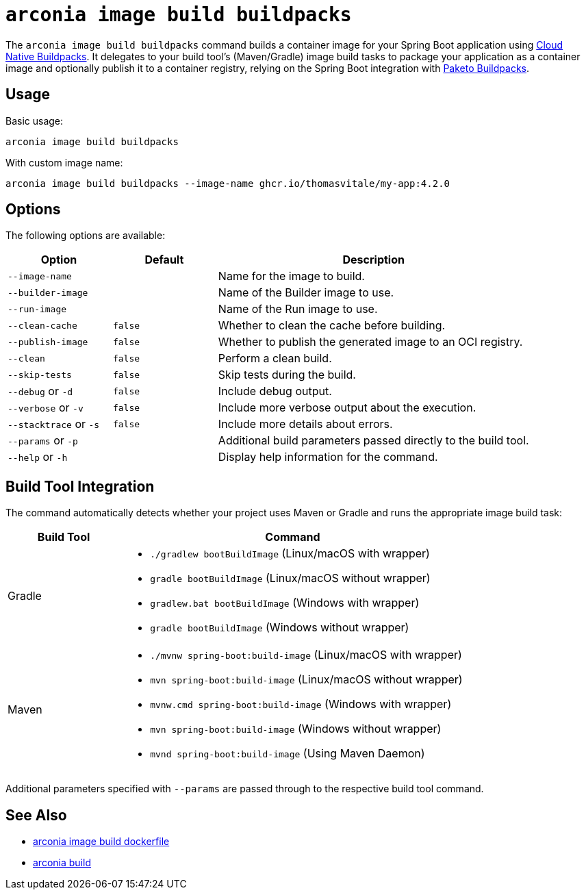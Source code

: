 = `arconia image build buildpacks`

The `arconia image build buildpacks` command builds a container image for your Spring Boot application using https://buildpacks.io/[Cloud Native Buildpacks]. It delegates to your build tool's (Maven/Gradle) image build tasks to package your application as a container image and optionally publish it to a container registry, relying on the Spring Boot integration with https://paketo.io[Paketo Buildpacks].

== Usage

Basic usage:

[source,shell]
----
arconia image build buildpacks
----

With custom image name:

[source,shell]
----
arconia image build buildpacks --image-name ghcr.io/thomasvitale/my-app:4.2.0
----

== Options

The following options are available:

[cols="1,1,3"]
|===
|Option |Default |Description

|`--image-name`
|
|Name for the image to build.

|`--builder-image`
|
|Name of the Builder image to use.

|`--run-image`
|
|Name of the Run image to use.

|`--clean-cache`
|`false`
|Whether to clean the cache before building.

|`--publish-image`
|`false`
|Whether to publish the generated image to an OCI registry.

|`--clean`
|`false`
|Perform a clean build.

|`--skip-tests`
|`false`
|Skip tests during the build.

|`--debug` or `-d`
|`false`
|Include debug output.

|`--verbose` or `-v`
|`false`
|Include more verbose output about the execution.

|`--stacktrace` or `-s`
|`false`
|Include more details about errors.

|`--params` or `-p`
|
|Additional build parameters passed directly to the build tool.

|`--help` or `-h`
|
|Display help information for the command.
|===

== Build Tool Integration

The command automatically detects whether your project uses Maven or Gradle and runs the appropriate image build task:

[cols="1,3"]
|===
|Build Tool |Command

|Gradle
a|

* `./gradlew bootBuildImage` (Linux/macOS with wrapper)
* `gradle bootBuildImage` (Linux/macOS without wrapper)
* `gradlew.bat bootBuildImage` (Windows with wrapper)
* `gradle bootBuildImage` (Windows without wrapper)

|Maven
a|

* `./mvnw spring-boot:build-image` (Linux/macOS with wrapper)
* `mvn spring-boot:build-image` (Linux/macOS without wrapper)
* `mvnw.cmd spring-boot:build-image` (Windows with wrapper)
* `mvn spring-boot:build-image` (Windows without wrapper)
* `mvnd spring-boot:build-image` (Using Maven Daemon)
|===

Additional parameters specified with `--params` are passed through to the respective build tool command. 

== See Also

* xref:image/dockerfile.adoc[arconia image build dockerfile]
* xref:development/build.adoc[arconia build]
